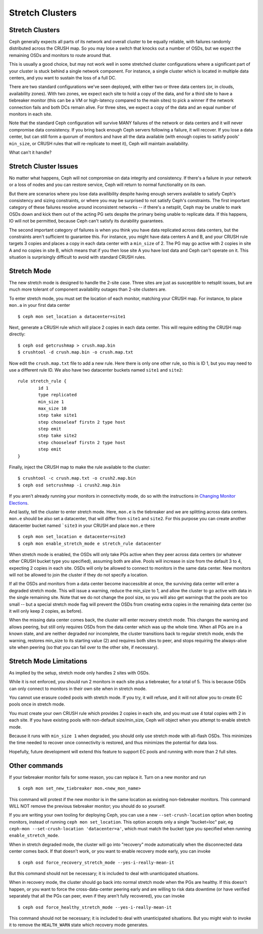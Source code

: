 .. _stretch_mode:

================
Stretch Clusters
================


Stretch Clusters
================
Ceph generally expects all parts of its network and overall cluster to be
equally reliable, with failures randomly distributed across the CRUSH map.
So you may lose a switch that knocks out a number of OSDs, but we expect
the remaining OSDs and monitors to route around that.

This is usually a good choice, but may not work well in some
stretched cluster configurations where a significant part of your cluster
is stuck behind a single network component. For instance, a single
cluster which is located in multiple data centers, and you want to
sustain the loss of a full DC.

There are two standard configurations we've seen deployed, with either
two or three data centers (or, in clouds, availability zones). With two
zones, we expect each site to hold a copy of the data, and for a third
site to have a tiebreaker monitor (this can be a VM or high-latency compared
to the main sites) to pick a winner if the network connection fails and both
DCs remain alive. For three sites, we expect a copy of the data and an equal
number of monitors in each site.

Note that the standard Ceph configuration will survive MANY failures of the
network or data centers and it will never compromise data consistency.  If you
bring back enough Ceph servers following a failure, it will recover. If you
lose a data center, but can still form a quorum of monitors and have all the data
available (with enough copies to satisfy pools' ``min_size``, or CRUSH rules
that will re-replicate to meet it), Ceph will maintain availability.

What can't it handle?

Stretch Cluster Issues
======================
No matter what happens, Ceph will not compromise on data integrity
and consistency. If there's a failure in your network or a loss of nodes and
you can restore service, Ceph will return to normal functionality on its own.

But there are scenarios where you lose data availibility despite having
enough servers available to satisfy Ceph's consistency and sizing constraints, or
where you may be surprised to not satisfy Ceph's constraints.
The first important category of these failures resolve around inconsistent
networks -- if there's a netsplit, Ceph may be unable to mark OSDs down and kick
them out of the acting PG sets despite the primary being unable to replicate data.
If this happens, IO will not be permitted, because Ceph can't satisfy its durability
guarantees.

The second important category of failures is when you think you have data replicated
across data centers, but the constraints aren't sufficient to guarantee this.
For instance, you might have data centers A and B, and your CRUSH rule targets 3 copies
and places a copy in each data center with a ``min_size`` of 2. The PG may go active with
2 copies in site A and no copies in site B, which means that if you then lose site A you
have lost data and Ceph can't operate on it. This situation is surprisingly difficult
to avoid with standard CRUSH rules.

Stretch Mode
============
The new stretch mode is designed to handle the 2-site case. Three sites are
just as susceptible to netsplit issues, but are much more tolerant of
component availability outages than 2-site clusters are.

To enter stretch mode, you must set the location of each monitor, matching
your CRUSH map. For instance, to place ``mon.a`` in your first data center ::

  $ ceph mon set_location a datacenter=site1

Next, generate a CRUSH rule which will place 2 copies in each data center. This
will require editing the CRUSH map directly::

  $ ceph osd getcrushmap > crush.map.bin
  $ crushtool -d crush.map.bin -o crush.map.txt

Now edit the ``crush.map.txt`` file to add a new rule. Here
there is only one other rule, so this is ID 1, but you may need
to use a different rule ID. We also have two datacenter buckets
named ``site1`` and ``site2``::

  rule stretch_rule {
          id 1
          type replicated
          min_size 1
          max_size 10
          step take site1
          step chooseleaf firstn 2 type host
          step emit
          step take site2
          step chooseleaf firstn 2 type host
          step emit
  }

Finally, inject the CRUSH map to make the rule available to the cluster::

  $ crushtool -c crush.map.txt -o crush2.map.bin
  $ ceph osd setcrushmap -i crush2.map.bin

If you aren't already running your monitors in connectivity mode, do so with
the instructions in `Changing Monitor Elections`_.

.. _Changing Monitor elections: ../change-mon-elections

And lastly, tell the cluster to enter stretch mode. Here, ``mon.e`` is the
tiebreaker and we are splitting across data centers. ``mon.e`` should be also
set a datacenter, that will differ from ``site1`` and ``site2``. For this
purpose you can create another datacenter bucket named ```site3`` in your
CRUSH and place ``mon.e`` there ::

  $ ceph mon set_location e datacenter=site3
  $ ceph mon enable_stretch_mode e stretch_rule datacenter

When stretch mode is enabled, the OSDs wlll only take PGs active when
they peer across data centers (or whatever other CRUSH bucket type
you specified), assuming both are alive. Pools will increase in size
from the default 3 to 4, expecting 2 copies in each site. OSDs will only
be allowed to connect to monitors in the same data center. New monitors
will not be allowed to join the cluster if they do not specify a location.

If all the OSDs and monitors from a data center become inaccessible
at once, the surviving data center will enter a degraded stretch mode. This
will issue a warning, reduce the min_size to 1, and allow
the cluster to go active with data in the single remaining site. Note that
we do not change the pool size, so you will also get warnings that the
pools are too small -- but a special stretch mode flag will prevent the OSDs
from creating extra copies in the remaining data center (so it will only keep
2 copies, as before).

When the missing data center comes back, the cluster will enter
recovery stretch mode. This changes the warning and allows peering, but
still only requires OSDs from the data center which was up the whole time.
When all PGs are in a known state, and are neither degraded nor incomplete,
the cluster transitions back to regular stretch mode, ends the warning,
restores min_size to its starting value (2) and requires both sites to peer,
and stops requiring the always-alive site when peering (so that you can fail
over to the other site, if necessary).

Stretch Mode Limitations
========================
As implied by the setup, stretch mode only handles 2 sites with OSDs.

While it is not enforced, you should run 2 monitors in each site plus
a tiebreaker, for a total of 5. This is because OSDs can only connect
to monitors in their own site when in stretch mode.

You cannot use erasure coded pools with stretch mode. If you try, it will
refuse, and it will not allow you to create EC pools once in stretch mode.

You must create your own CRUSH rule which provides 2 copies in each site, and
you must use 4 total copies with 2 in each site. If you have existing pools
with non-default size/min_size, Ceph will object when you attempt to
enable stretch mode.

Because it runs with ``min_size 1`` when degraded, you should only use stretch
mode with all-flash OSDs.  This minimizes the time needed to recover once
connectivity is restored, and thus minimizes the potential for data loss.

Hopefully, future development will extend this feature to support EC pools and
running with more than 2 full sites.

Other commands
==============
If your tiebreaker monitor fails for some reason, you can replace it. Turn on
a new monitor and run ::

  $ ceph mon set_new_tiebreaker mon.<new_mon_name>

This command will protest if the new monitor is in the same location as existing
non-tiebreaker monitors. This command WILL NOT remove the previous tiebreaker
monitor; you should do so yourself.

If you are writing your own tooling for deploying Ceph, you can use a new
``--set-crush-location`` option when booting monitors, instead of running
``ceph mon set_location``. This option accepts only a single "bucket=loc" pair, eg
``ceph-mon --set-crush-location 'datacenter=a'``, which must match the
bucket type you specified when running ``enable_stretch_mode``.


When in stretch degraded mode, the cluster will go into "recovery" mode automatically
when the disconnected data center comes back. If that doesn't work, or you want to
enable recovery mode early, you can invoke ::

  $ ceph osd force_recovery_stretch_mode --yes-i-really-mean-it

But this command should not be necessary; it is included to deal with
unanticipated situations.

When in recovery mode, the cluster should go back into normal stretch mode
when the PGs are healthy. If this doesn't happen, or you want to force the
cross-data-center peering early and are willing to risk data downtime (or have
verified separately that all the PGs can peer, even if they aren't fully
recovered), you can invoke ::

  $ ceph osd force_healthy_stretch_mode --yes-i-really-mean-it

This command should not be necessary; it is included to deal with
unanticipated situations. But you might wish to invoke it to remove
the ``HEALTH_WARN`` state which recovery mode generates.
